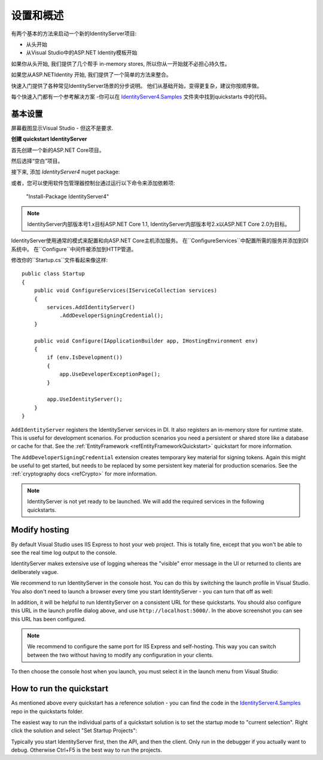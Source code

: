 设置和概述
==================

有两个基本的方法来启动一个新的IdentityServer项目:

* 从头开始
* 从Visual Studio中的ASP.NET Identity模板开始

如果你从头开始, 我们提供了几个帮手 in-memory stores, 所以你从一开始就不必担心持久性。

如果您从ASP.NETIdentity 开始, 我们提供了一个简单的方法来整合。

快速入门提供了各种常见IdentityServer场景的分步说明。
他们从基础开始，变得更复杂，建议你按顺序做。

每个快速入门都有一个参考解决方案 -你可以在 
`IdentityServer4.Samples <https://github.com/IdentityServer/IdentityServer4.Samples>`_
文件夹中找到quickstarts 中的代码。

基本设置
^^^^^^^^^^^
屏幕截图显示Visual Studio - 但这不是要求.

**创建 quickstart IdentityServer**

首先创建一个新的ASP.NET Core项目。

.. image:: images/0_new_web_project.png

然后选择“空白”项目。

.. image:: images/0_empty_web.png

接下来, 添加 `IdentityServer4` nuget package:

.. image:: images/0_nuget.png
    
或者，您可以使用软件包管理器控制台通过运行以下命令来添加依赖项:

    "Install-Package IdentityServer4"

.. note:: IdentityServer内部版本号1.x目标ASP.NET Core 1.1, IdentityServer内部版本号2.x以ASP.NET Core 2.0为目标。

IdentityServer使用通常的模式来配置和向ASP.NET Core主机添加服务。
在``ConfigureServices``中配置所需的服务并添加到DI系统中。 
在``Configure``中间件被添加到HTTP管道。

修改你的``Startup.cs``文件看起来像这样::

    public class Startup
    {
        public void ConfigureServices(IServiceCollection services)
        {
            services.AddIdentityServer()
                .AddDeveloperSigningCredential();
        }

        public void Configure(IApplicationBuilder app, IHostingEnvironment env)
        {
            if (env.IsDevelopment())
            {
                app.UseDeveloperExceptionPage();
            }

            app.UseIdentityServer();
        }
    }

``AddIdentityServer`` registers the IdentityServer services in DI. It also registers an in-memory store for runtime state.
This is useful for development scenarios. For production scenarios you need a persistent or shared store like a database or cache for that.
See the :ref:`EntityFramework <refEntityFrameworkQuickstart>` quickstart for more information.

The ``AddDeveloperSigningCredential`` extension creates temporary key material for signing tokens.
Again this might be useful to get started, but needs to be replaced by some persistent key material for production scenarios.
See the :ref:`cryptography docs <refCrypto>` for more information.

.. Note:: IdentityServer is not yet ready to be launched. We will add the required services in the following quickstarts.

Modify hosting
^^^^^^^^^^^^^^^

By default Visual Studio uses IIS Express to host your web project. This is totally fine,
except that you won't be able to see the real time log output to the console.

IdentityServer makes extensive use of logging whereas the "visible" error message in the UI
or returned to clients are deliberately vague.

We recommend to run IdentityServer in the console host. 
You can do this by switching the launch profile in Visual Studio.
You also don't need to launch a browser every time you start IdentityServer - you can turn that off as well:

.. image:: images/0_launch_profile.png

In addition, it will be helpful to run IdentityServer on a consistent URL for these quickstarts.
You should also configure this URL in the launch profile dialog above, and use ``http://localhost:5000/``.
In the above screenshot  you can see this URL has been configured.

.. Note:: We recommend to configure the same port for IIS Express and self-hosting. This way you can switch between the two without having to modify any configuration in your clients.

To then choose the console host when you launch, you must select it in the launch menu from Visual Studio:

.. image:: images/0_choose_launch.png

How to run the quickstart
^^^^^^^^^^^^^^^^^^^^^^^^^
As mentioned above every quickstart has a reference solution - you can find the code in the 
`IdentityServer4.Samples <https://github.com/IdentityServer/IdentityServer4.Samples>`_
repo in the quickstarts folder.

The easiest way to run the individual parts of a quickstart solution is to set the startup mode to "current selection".
Right click the solution and select "Set Startup Projects":

.. image:: images/0_startup_mode.png

Typically you start IdentityServer first, then the API, and then the client. Only run in the debugger if you actually want to debug.
Otherwise Ctrl+F5 is the best way to run the projects.
